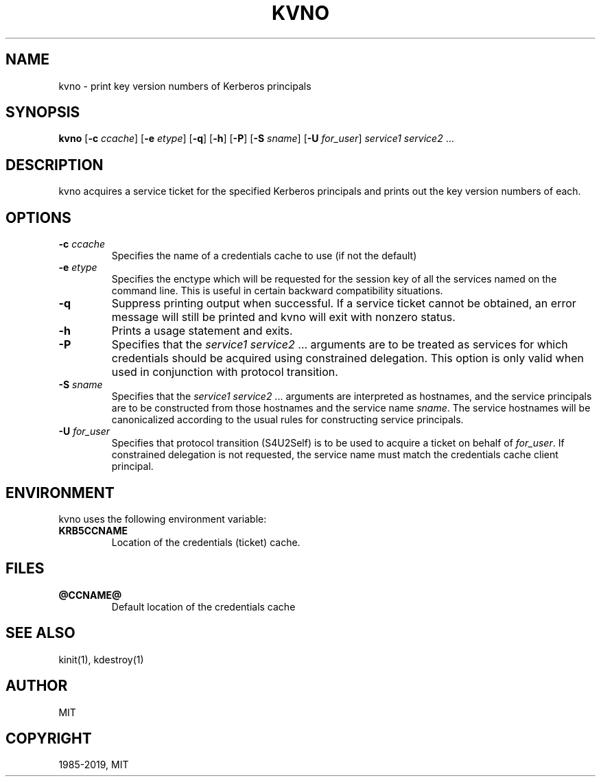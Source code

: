 .\" Man page generated from reStructuredText.
.
.TH "KVNO" "1" " " "1.15.4" "MIT Kerberos"
.SH NAME
kvno \- print key version numbers of Kerberos principals
.
.nr rst2man-indent-level 0
.
.de1 rstReportMargin
\\$1 \\n[an-margin]
level \\n[rst2man-indent-level]
level margin: \\n[rst2man-indent\\n[rst2man-indent-level]]
-
\\n[rst2man-indent0]
\\n[rst2man-indent1]
\\n[rst2man-indent2]
..
.de1 INDENT
.\" .rstReportMargin pre:
. RS \\$1
. nr rst2man-indent\\n[rst2man-indent-level] \\n[an-margin]
. nr rst2man-indent-level +1
.\" .rstReportMargin post:
..
.de UNINDENT
. RE
.\" indent \\n[an-margin]
.\" old: \\n[rst2man-indent\\n[rst2man-indent-level]]
.nr rst2man-indent-level -1
.\" new: \\n[rst2man-indent\\n[rst2man-indent-level]]
.in \\n[rst2man-indent\\n[rst2man-indent-level]]u
..
.SH SYNOPSIS
.sp
\fBkvno\fP
[\fB\-c\fP \fIccache\fP]
[\fB\-e\fP \fIetype\fP]
[\fB\-q\fP]
[\fB\-h\fP]
[\fB\-P\fP]
[\fB\-S\fP \fIsname\fP]
[\fB\-U\fP \fIfor_user\fP]
\fIservice1 service2\fP ...
.SH DESCRIPTION
.sp
kvno acquires a service ticket for the specified Kerberos principals
and prints out the key version numbers of each.
.SH OPTIONS
.INDENT 0.0
.TP
\fB\-c\fP \fIccache\fP
Specifies the name of a credentials cache to use (if not the
default)
.TP
\fB\-e\fP \fIetype\fP
Specifies the enctype which will be requested for the session key
of all the services named on the command line.  This is useful in
certain backward compatibility situations.
.TP
\fB\-q\fP
Suppress printing output when successful.  If a service ticket
cannot be obtained, an error message will still be printed and
kvno will exit with nonzero status.
.TP
\fB\-h\fP
Prints a usage statement and exits.
.TP
\fB\-P\fP
Specifies that the \fIservice1 service2\fP ...  arguments are to be
treated as services for which credentials should be acquired using
constrained delegation.  This option is only valid when used in
conjunction with protocol transition.
.TP
\fB\-S\fP \fIsname\fP
Specifies that the \fIservice1 service2\fP ... arguments are
interpreted as hostnames, and the service principals are to be
constructed from those hostnames and the service name \fIsname\fP\&.
The service hostnames will be canonicalized according to the usual
rules for constructing service principals.
.TP
\fB\-U\fP \fIfor_user\fP
Specifies that protocol transition (S4U2Self) is to be used to
acquire a ticket on behalf of \fIfor_user\fP\&.  If constrained
delegation is not requested, the service name must match the
credentials cache client principal.
.UNINDENT
.SH ENVIRONMENT
.sp
kvno uses the following environment variable:
.INDENT 0.0
.TP
\fBKRB5CCNAME\fP
Location of the credentials (ticket) cache.
.UNINDENT
.SH FILES
.INDENT 0.0
.TP
.B \fB@CCNAME@\fP
Default location of the credentials cache
.UNINDENT
.SH SEE ALSO
.sp
kinit(1), kdestroy(1)
.SH AUTHOR
MIT
.SH COPYRIGHT
1985-2019, MIT
.\" Generated by docutils manpage writer.
.
